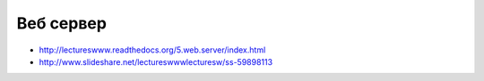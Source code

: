 Веб сервер
==========

* http://lectureswww.readthedocs.org/5.web.server/index.html
* http://www.slideshare.net/lectureswwwlecturesw/ss-59898113
